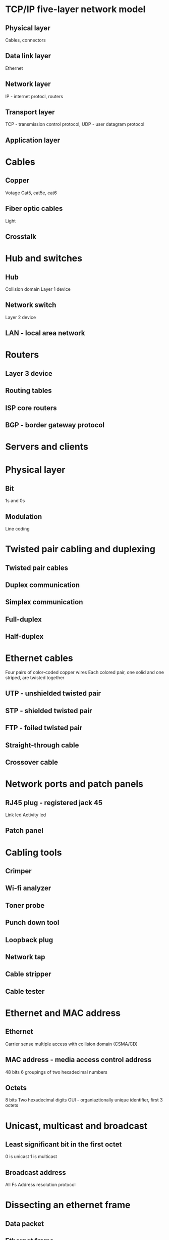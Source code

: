 * TCP/IP five-layer network model
** Physical layer
Cables, connectors
** Data link layer
Ethernet
** Network layer
IP - internet protocl, routers
** Transport layer
TCP - transmission control protocol, UDP - user datagram protocol
** Application layer
* Cables
** Copper
Votage
Cat5, cat5e, cat6
** Fiber optic cables
Light
** Crosstalk
* Hub and switches
** Hub
Collision domain
Layer 1 device
** Network switch
Layer 2 device
** LAN - local area network
* Routers
** Layer 3 device
** Routing tables
** ISP core routers
** BGP - border gateway protocol
* Servers and clients
* Physical layer
** Bit
1s and 0s
** Modulation
Line coding
* Twisted pair cabling and duplexing
** Twisted pair cables
** Duplex communication
** Simplex communication
** Full-duplex
** Half-duplex
* Ethernet cables
Four pairs of color-coded copper wires
Each colored pair, one solid and one striped, are twisted together
** UTP - unshielded twisted pair
** STP - shielded twisted pair
** FTP - foiled twisted pair
** Straight-through cable
** Crossover cable
* Network ports and patch panels
** RJ45 plug - registered jack 45
Link led
Activity led
** Patch panel
* Cabling tools
** Crimper
** Wi-fi analyzer
** Toner probe
** Punch down tool
** Loopback plug
** Network tap
** Cable stripper
** Cable tester
* Ethernet and MAC address
** Ethernet
Carrier sense multiple access with collision domain (CSMA/CD)
** MAC address - media access control address
48 bits
6 groupings of two hexadecimal numbers
** Octets
8 bits
Two hexadecimal digits
OUI - organiaztionally unique identifier, first 3 octets
* Unicast, multicast and broadcast
** Least significant bit in the first octet
0 is unicast
1 is multicast
** Broadcast address
All Fs
Address resolution protocol
* Dissecting an ethernet frame
** Data packet
** Ethernet frame
Preamble
SFD - start frame delimiter
Destination MAC address
Source address
VLAN header, Virtual LAN (VLAN)
EtherType field
Pyaload
FSC - frame check sequence, cyclical redundancy check (CRC)
